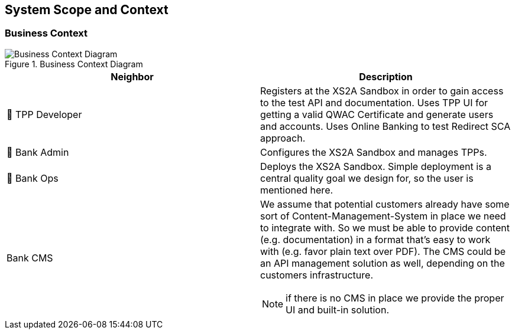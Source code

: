 [[section-system-scope-and-context]]
== System Scope and Context

=== Business Context

image::businesscontex.svg[Business Context Diagram, title="Business Context Diagram" align="center"]

[options="header"]
|===
| Neighbor           | Description
| 👤  TPP Developer
| Registers at the XS2A Sandbox in order to gain access to the test API and documentation.
Uses TPP UI for getting a valid QWAC Certificate and generate users and accounts. Uses Online
Banking to test Redirect SCA approach.
| 👤  Bank Admin
| Configures the XS2A Sandbox and manages TPPs.
| 👤  Bank Ops
| Deploys the XS2A Sandbox. Simple deployment
is a central quality goal we design for, so the user is mentioned here.
| Bank CMS
a|
We assume that potential customers already have some sort of Content-Management-System in place we need to integrate with. So we must be able to provide content (e.g. documentation) in a format that's easy to work with (e.g. favor plain text over PDF). The CMS could be an API management solution as well, depending on the customers infrastructure.

NOTE: if there is no CMS in place we provide the proper UI and built-in solution.
|===

